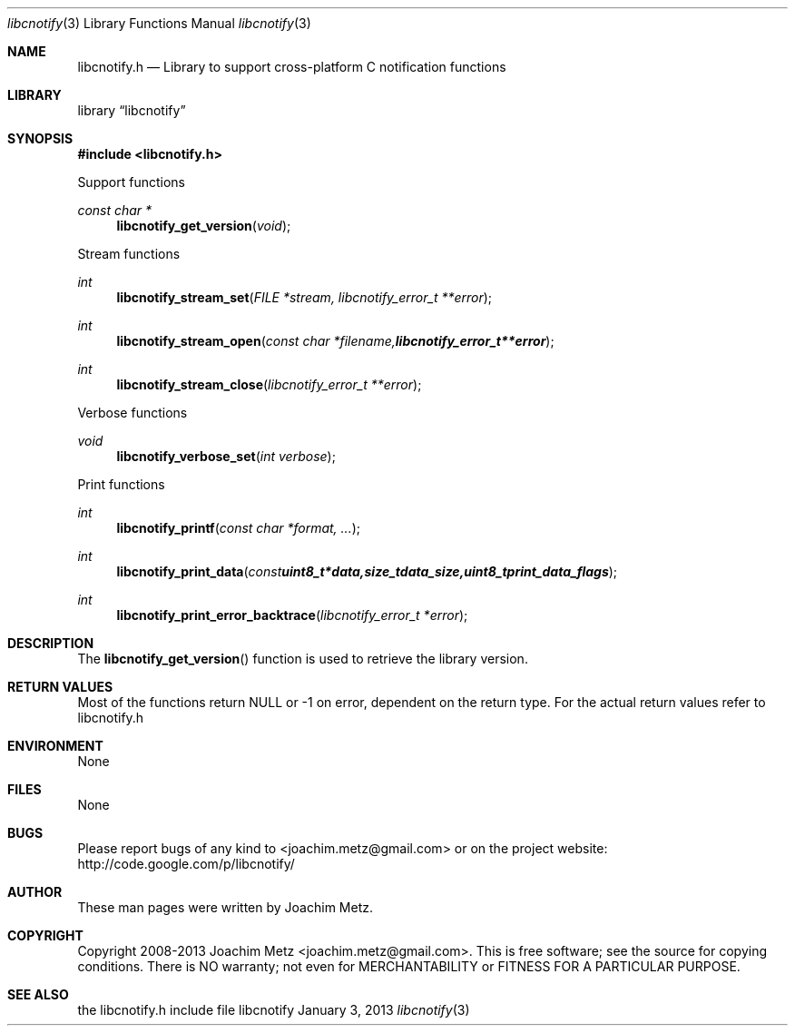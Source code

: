 .Dd January 3, 2013
.Dt libcnotify 3
.Os libcnotify
.Sh NAME
.Nm libcnotify.h
.Nd Library to support cross-platform C notification functions
.Sh LIBRARY
.Lb libcnotify
.Sh SYNOPSIS
.In libcnotify.h
.Pp
Support functions
.Ft const char *
.Fn libcnotify_get_version "void"
.Pp
Stream functions
.Ft int
.Fn libcnotify_stream_set "FILE *stream, libcnotify_error_t **error"
.Ft int
.Fn libcnotify_stream_open "const char *filename, libcnotify_error_t **error"
.Ft int
.Fn libcnotify_stream_close "libcnotify_error_t **error"
.Pp
Verbose functions
.Ft void
.Fn libcnotify_verbose_set "int verbose"
.Pp
Print functions
.Ft int
.Fn libcnotify_printf "const char *format, ..."
.Ft int
.Fn libcnotify_print_data "const uint8_t *data, size_t data_size, uint8_t print_data_flags"
.Ft int
.Fn libcnotify_print_error_backtrace "libcnotify_error_t *error"
.Pp
.Sh DESCRIPTION
The
.Fn libcnotify_get_version
function is used to retrieve the library version.
.Sh RETURN VALUES
Most of the functions return NULL or -1 on error, dependent on the return type. For the actual return values refer to libcnotify.h
.Sh ENVIRONMENT
None
.Sh FILES
None
.Sh BUGS
Please report bugs of any kind to <joachim.metz@gmail.com> or on the project website:
http://code.google.com/p/libcnotify/
.Sh AUTHOR
These man pages were written by Joachim Metz.
.Sh COPYRIGHT
Copyright 2008-2013 Joachim Metz <joachim.metz@gmail.com>.
This is free software; see the source for copying conditions. There is NO warranty; not even for MERCHANTABILITY or FITNESS FOR A PARTICULAR PURPOSE.
.Sh SEE ALSO
the libcnotify.h include file
